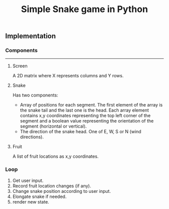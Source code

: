#+title: Simple Snake game in Python
#+options: num:nil toc:nil author:nil date:nil
#+latex_header: \usepackage{geometry}
#+latex_header: \geometry{left=1cm,right=1cm,marginparwidth=6.8cm, marginparsep=1.2cm,top=0.8cm,bottom=0.5cm}
#+startup: indent:1

** Implementation
*** Components
  -----
**** Screen
   A 2D matrix where X represents columns and Y rows.
**** Snake
Has two components:
+ Array of positions for each segment. The first element of the array is the snake tail and the last one is the head. Each array element contains x,y coordinates representing the top left corner of the segment and a boolean value representing the orientation of the segment (horizontal or vertical).
+ The direction of the snake head. One of E, W, S or N (wind directions). 
**** Fruit
   A list of fruit locations as x,y coordinates.

*** Loop
   1. Get user input.
   2. Record fruit location changes (if any).
   3. Change snake position according to user input.
   4. Elongate snake if needed.
   5. render new state.
      
* COMMENT Implementation
  
** Move snake

*** Pseudo code
    Arguments:
            + input :: either RIGHT or LEFT
            + location :: a tuple LOCATION, with LOCATION[0] -> row, and LOCATION[1] -> column.
            + direction :: a string. One of ['e', 'w', 'n', 's'] (wind directions).
    Output: new LOCATION and DIRECTION.
    
    #+begin_src emacs-lisp :exports both :lexical yes
      (defun snk/move (position input)
        "Change POSITION according to user INPUT"
        (interactive "k"))
    #+end_src

